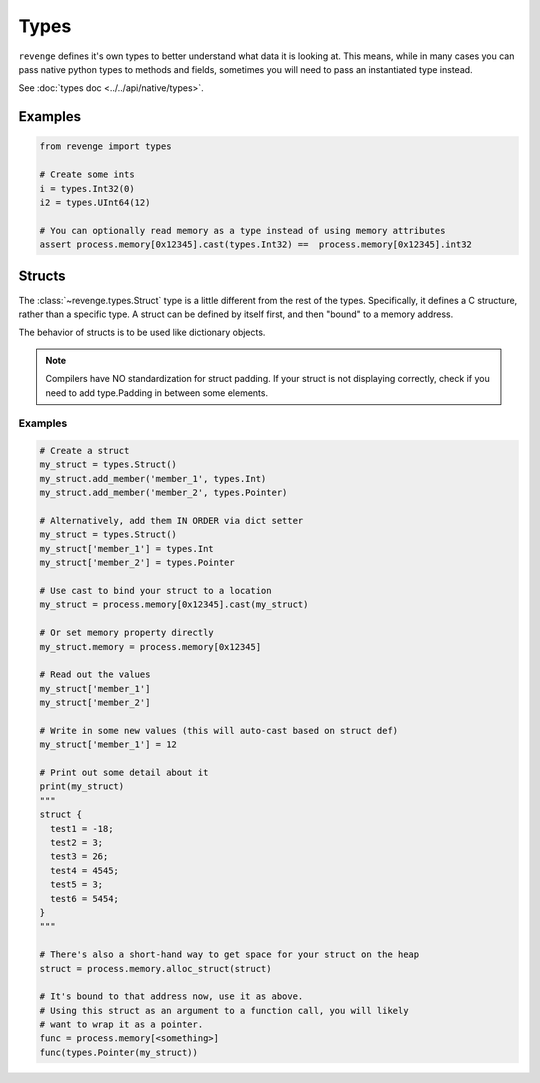 =====
Types
=====

``revenge`` defines it's own types to better understand what data it is
looking at. This means, while in many cases you can pass native python
types to methods and fields, sometimes you will need to pass an instantiated
type instead.

See :doc:`types doc <../../api/native/types>`.

Examples
========

.. code-block:: python3

    from revenge import types

    # Create some ints
    i = types.Int32(0)
    i2 = types.UInt64(12)

    # You can optionally read memory as a type instead of using memory attributes
    assert process.memory[0x12345].cast(types.Int32) ==  process.memory[0x12345].int32


Structs
=======
The :class:`~revenge.types.Struct` type is a little different from the rest of
the types. Specifically, it defines a C structure, rather than a specific type.
A struct can be defined by itself first, and then "bound" to a memory address.

The behavior of structs is to be used like dictionary objects.

.. note::
    
    Compilers have NO standardization for struct padding. If your struct is not
    displaying correctly, check if you need to add type.Padding in between
    some elements.

Examples
--------

.. code-block:: python3
    
    # Create a struct
    my_struct = types.Struct()
    my_struct.add_member('member_1', types.Int)
    my_struct.add_member('member_2', types.Pointer)

    # Alternatively, add them IN ORDER via dict setter
    my_struct = types.Struct()
    my_struct['member_1'] = types.Int
    my_struct['member_2'] = types.Pointer

    # Use cast to bind your struct to a location
    my_struct = process.memory[0x12345].cast(my_struct)

    # Or set memory property directly
    my_struct.memory = process.memory[0x12345]

    # Read out the values
    my_struct['member_1']
    my_struct['member_2']

    # Write in some new values (this will auto-cast based on struct def)
    my_struct['member_1'] = 12

    # Print out some detail about it
    print(my_struct)
    """
    struct {
      test1 = -18;
      test2 = 3;
      test3 = 26;
      test4 = 4545;
      test5 = 3;
      test6 = 5454;
    }
    """

    # There's also a short-hand way to get space for your struct on the heap
    struct = process.memory.alloc_struct(struct)
    
    # It's bound to that address now, use it as above.
    # Using this struct as an argument to a function call, you will likely
    # want to wrap it as a pointer.
    func = process.memory[<something>]
    func(types.Pointer(my_struct))
